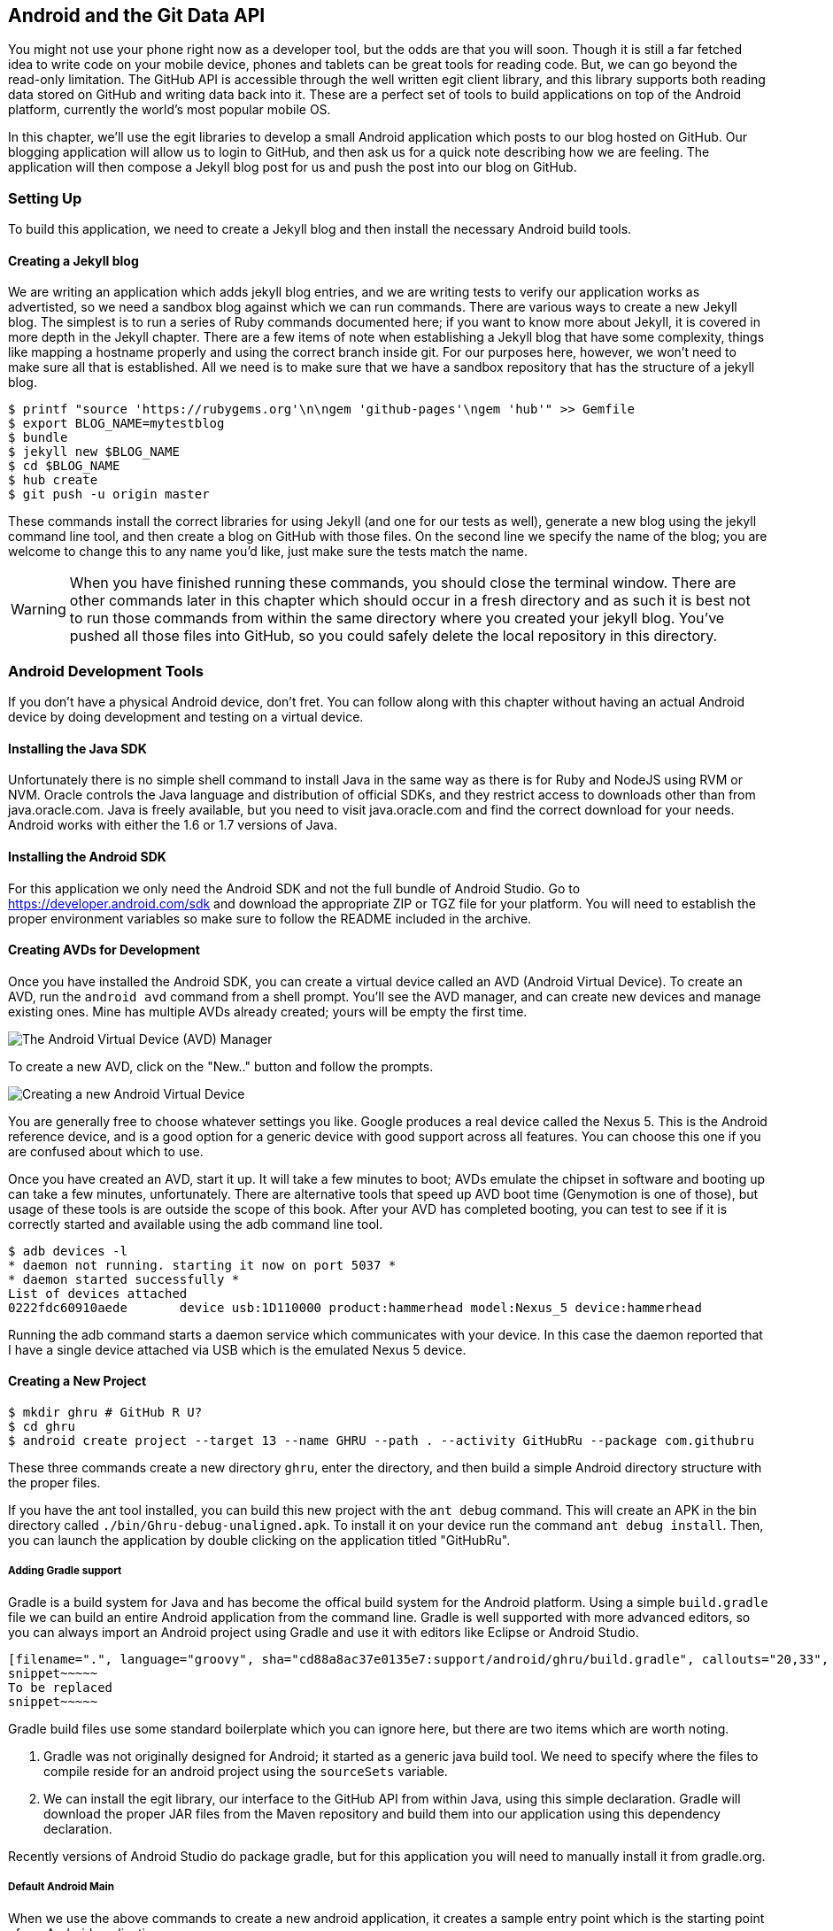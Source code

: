 == Android and the Git Data API

You might not use your phone right now as a developer tool, but the
odds are that you will soon. Though it is still a far fetched idea to
write code on your mobile device, phones and tablets can be great
tools for reading code. But, we can go beyond the read-only
limitation. The GitHub API is accessible through the well
written egit client library, and this library supports both reading
data stored on GitHub and writing data back into it. These are a
perfect set of tools to build applications on top of the Android
platform, currently the world's most popular mobile OS.

In this chapter, we'll use the egit libraries to develop a small 
Android application which posts to our blog hosted on GitHub. Our
blogging application will allow us to login to GitHub, and then ask us
for a quick note describing how we are feeling. The application will
then compose a Jekyll blog post for us and push the post into our blog
on GitHub.  

=== Setting Up

To build this application, we need to create a Jekyll blog and then
install the necessary Android build tools. 

==== Creating a Jekyll blog

We are writing an application which adds jekyll blog entries, and we
are writing tests to verify our application works as advertisted, so
we need a sandbox blog against which we can run commands. There are
various ways to create a new Jekyll blog. The simplest is to run a
series of Ruby commands documented here; if you want to know more
about Jekyll, it is covered in more depth in the Jekyll chapter.
There are a few items of note when establishing a Jekyll blog that
have some complexity, things like mapping a hostname properly and using the
correct branch inside git. For our purposes here, however, we won't need
to make sure all that is established. All we need is to make sure that
we have a sandbox repository that has the structure of a jekyll blog.

[source,bash]
-----
$ printf "source 'https://rubygems.org'\n\ngem 'github-pages'\ngem 'hub'" >> Gemfile
$ export BLOG_NAME=mytestblog
$ bundle
$ jekyll new $BLOG_NAME
$ cd $BLOG_NAME
$ hub create
$ git push -u origin master
-----

These commands install the correct libraries for using Jekyll (and one
for our tests as well), generate a new blog using the jekyll command
line tool, and then create a blog on GitHub with those files. On the
second line we specify the name of the blog; you are welcome to change
this to any name you'd like, just make sure the tests match the name.

[WARNING]
When you have finished running these commands, you should close the
terminal window. There are other commands later in this chapter which
should occur in a fresh directory and as such it is best not to run
those commands from within the same directory where you created your
jekyll blog. You've pushed all those files into GitHub, so you could
safely delete the local repository in this directory.

=== Android Development Tools

If you don't have a physical Android device, don't fret. You can follow
along with this chapter without having an actual Android device by doing
development and testing on a virtual device. 

==== Installing the Java SDK

Unfortunately there is no simple shell command to install Java in the
same way as there is for Ruby and NodeJS using RVM or NVM. 
Oracle controls the Java language and distribution of official SDKs,
and they restrict access to downloads other than from java.oracle.com.
Java is freely available, but you need to visit java.oracle.com and
find the correct download for your needs. Android works with either
the 1.6 or 1.7 versions of Java.

==== Installing the Android SDK

For this application we only need the Android SDK and not the full
bundle of Android Studio. Go to https://developer.android.com/sdk and
download the appropriate ZIP or TGZ file for your platform. You will
need to establish the proper environment variables so make sure to
follow the README included in the archive.

==== Creating AVDs for Development

Once you have installed the Android SDK, you can create a virtual device
called an AVD (Android Virtual Device). To create an AVD, run the
`android avd` command from a shell prompt. You'll see the AVD manager,
and can create new devices and manage existing ones. Mine has multiple
AVDs already created; yours will be empty the first time.

image::images/android-avd.png[The Android Virtual Device (AVD) Manager]

To create a new AVD, click on the "New.." button and follow the
prompts.

image::images/android-new-avd.png[Creating a new Android Virtual Device]

You are generally free to choose whatever settings you like. Google
produces a real device called the Nexus 5. This is the Android
reference device, and is a good option for a generic device with good
support across all features. You can choose this one if you are
confused about which to use. 

Once you have created an AVD, start it up. It will take a few minutes
to boot; AVDs emulate the chipset in software and
booting up can take a few minutes, unfortunately. There are
alternative tools that speed up AVD boot time (Genymotion is one of
those), but usage of these tools is are outside the scope of this
book. After your AVD has completed booting, you 
can test to see if it is correctly started and available using the adb
command line tool.

[source,bash]
$ adb devices -l
* daemon not running. starting it now on port 5037 *
* daemon started successfully *
List of devices attached 
0222fdc60910aede       device usb:1D110000 product:hammerhead model:Nexus_5 device:hammerhead

Running the adb command starts a daemon service which communicates
with your device. In this case the daemon reported that I have a
single device attached via USB which is the emulated Nexus 5 device.

==== Creating a New Project

[source,bash]
$ mkdir ghru # GitHub R U?
$ cd ghru
$ android create project --target 13 --name GHRU --path . --activity GitHubRu --package com.githubru

These three commands create a new directory `ghru`, enter the
directory, and then build a simple Android directory structure with
the proper files.

If you have the ant tool installed, you can build this new project
with the `ant debug` command. This will create an APK in the bin
directory called `./bin/Ghru-debug-unaligned.apk`. To install it on
your device run the command `ant debug install`. Then, you can launch
the application by double clicking on the application titled
"GitHubRu".

===== Adding Gradle support

Gradle is a build system for Java and has become the offical build
system for the Android platform. Using a simple `build.gradle` file we
can build an entire Android application from the command line. Gradle is well supported with more
advanced editors, so you can always import an Android project using
Gradle and use it with editors like Eclipse or Android Studio.

[source,groovy]
-----
[filename=".", language="groovy", sha="cd88a8ac37e0135e7:support/android/ghru/build.gradle", callouts="20,33", callouts_prefix=" // //"]
snippet~~~~~
To be replaced
snippet~~~~~
-----

Gradle build files use some standard boilerplate which you can ignore
here, but there are two items which are worth noting.

<1> Gradle was not originally designed for Android; it started as a generic java
build tool. We need to specify where the files to compile reside for an android
project using the `sourceSets` variable.
<2> We can install the egit library, our interface to the GitHub API
from within Java, using this simple declaration. Gradle will download
the proper JAR files from the Maven repository and build them into our
application using this dependency declaration.

Recently versions of Android Studio do package gradle, but for this
application you will need to manually install it from gradle.org. 

===== Default Android Main

When we use the above commands to create a new android application, it
creates a sample entry point which is the starting point of our
Android application. 

[source,java]
-----
[filename=".", language="java", sha="51338:support/xxx/MainActivity.java"]
snippet~~~~~
To be replaced
snippet~~~~~
-----

When the application is launched, the
Android OS will launch this activity and then call the `onCreate`
method for us. Inside this method, our application calls our parent's
implementation of `onCreate`, and then inflates the layout for our
application. This layout corresponds to an automatically generated XML
file which resides in our layouts directory called `main.xml`. 

[source,java]
-----
[filename=".", language="java", sha="d8f7a56e5fa3:support/android/wia/res/layout/main.xml"]
snippet~~~~~
To be replaced
snippet~~~~~
-----

You may have complicated feelings about XML files (I know I do), but
the Android layout XML files are a straightforward way to design
layouts declaratively, and many GUI tools provide sophisticated
ways to manage them. We'll manage ours by hand as they are exceedingly
simple.

==== Preparing our application for Calabash testing

Calabash requires the *internet* permission added to your
AndroidManifest.xml file. Calabash is a set of technologies
combined together to permit testing. One of these pieces is a wrapper around
your application (built on Robotium) that communicates with
Ruby over HTTP calls, and as such, your application must permit
network communication. To enable this, edit the `AndroidManifest.xml`
file to have the internet permission (look for the line labled
*uses-permission*): 

[source,yaml]
-----
[filename=".", language="java", sha="b8e957f:support/android/ghru/AndroidManifest.xml"]
snippet~~~~~
To be replaced
snippet~~~~~
-----

==== Writing tests

There are many options for writing tests on Java and Android. JUnit is
an option for unit tests, while Robotium provides a way to write user
interface tests. We'll use a wrapper around 
Robotium called Calabash for Android which allows us to write in a
high level domain specific language. Calabash uses a
simple DSL for writing tests which is readable and elegant. Most
importantly, Calabash scripts are not compiled, so refactoring and
changing tests does not require the code and compile loop involved in
writing tests using pure Java with JUnit. 

Calabash also has a console mode which allows you to 
interactively refine your tests. You jump into a console and query
a running application using simple ruby commands. This is a
powerful way to experiment with the Calabash Ruby API and allows you
to build tests quickly.

You already have ruby installed, so to install calabash, run these commands:

[source,bash]
$ echo "source 'https://rubygems.org'
gem 'calabash-android', '0.4.20'
gem 'httparty'" >> Gemfile
$ bundle install
$ calabash-android gen

The `Gemfile` you just created should now look like this:

[source,java]
-----
[filename=".", sha="ddb491b:support/android/ghru/Gemfile"]
snippet~~~~~
To be replaced
snippet~~~~~
-----

We've also now installed calabash and created the folder structure to hold
our tests along with some helper scripts. The `calabash-android gen`
command will write out a default calabash feature file. This is
boilerplate which we should change, so make the file named
`features/my_first.feature` look like this: 

[source,yaml]
-----
[filename=".", sha="74d6fcd:support/android/ghru/features/my_first.feature"]
snippet~~~~~
To be replaced
snippet~~~~~
-----

You may not know how this works or what it does behind the scenes, but
the nice thing about Calabash scripts are that they are very readable
by humans without knowing any of those details. This test enters
credentials into the application, presses the first button, then waits
to make sure a login message is displayed, then enters in some text
into a field and presses another button and then expects to see the
text "Successful jekyll post". The last line is an
expectation that we will have created a post inside our GitHub
repository; we will do this using ruby code to pull the file from the
repository and verify it. Whereas the other tests all verify or take
action inside our Android application (like clicking a button), this
line represents a verification happening outside of our
Android application. Calabash allows us to test from whatever vantage
point works best given the situation. 

When using calabash, you need to understand two types of files: "feature"
files and "step" files. Feature files define human readable actions
comprising a test. Step files define the code, written in Ruby, behind
these actions. Step files are entirely optional as there are many default steps
defined inside of Calabash that suit many app actions. You can find a
full list of default calabash steps on the
https://github.com/calabash/calabash-android/blob/master/ruby-gem/lib/calabash-android/canned_steps.md:[Canned
Steps] page.
Though you are not required to write steps and can often avoid writing ruby
code entirely when writing calabash tests for Android applications,
steps files are very useful when you want to refactor a long
set of actions into a smaller piece and reuse it, or when you need to
do something in Ruby that is not possible in a meta DSL (domain
specific language) like Calabash. For example, in this case we will be
using username and passwords retrieved from our environment rather
than storing them inside our source files. Keeping passwords inside
our source repositories is never a good idea.

Gradle and the Gradle Android plugin establish several useful "tasks" for you,
one of which is `assembleRelease`. That task builds a release version of your
application for you. We need to then resign the APK (the Android
application package format), and then we specify the `run` subtask
with a path to the APK to run our tests. 

[source,bash]
-----
$ gradle assembleDebug
$ bundle exec calabash-android resign build/apk/ghru-release-unsigned.apk 
$ bundle exec calabash-android run build/apk/ghru-release-unsigned.apk 
-----

We have not yet built the code to make these tests pass, and in addition,
we have not yet implemented the step definitions for our feature
tests. So, we see calabash provide us with boilerplate code which we
will copy into our step definition files to complete the test suite.

image::images/android-calabash-failures.png[Calabash reports not-yet-implemented steps]

[WARNING]
You can run calabash using just the abbreviated `calabash-android` command instead of `bundle
exec calabash-android`. But, there are good reasons to use the full
command. Adding bundle exec means that you are running your commands
within the bundler context, loading the gems which you specified in
the Gemfile. If you don't use this prefix, things might work, or they
might not. At the time of this writing, there was a bug with the
newest version of Calabash for Android (0.4.21). To rectify this, we
specify 0.4.20 in our Gemfile. If we run without `bundle exec` then we
will not load the correct version of the calabash gems if another
newer version of calabash was previously installed (as it was in my
case). You'll see this if you run `calabash-android version` even once
you've bundled with an older version.

Copy and paste the output from our initial run into the file
`features/step_definitions/calabash_steps.rb`. This is our starting
point, with pending indicated for the places we will be adding our
code. Once the boilerplate is pasted in, modify it to enter
text into several Android text widgets. These ruby commands for
calabash are available in the 
https://github.com/calabash/calabash-android/blob/master/documentation/ruby_api.md:[Ruby API document]

Let's write some Ruby code to back our feature file. We'll start by
writing some support functions: `set_title_and_mood` (a function to
randomly generate a title and mood) and `check_and_set` (a generic
function to enter data into a text field designated by an ID).

[source,ruby]
-----
[filename=".", language="js", sha="dce3035bb1a21c04b:support/android/ghru/features/step_definitions/calabash_steps.rb", lines="1..15", callouts="5,6,7,8,9,13", callouts_prefix=" # #"]
snippet~~~~~
To be replaced
snippet~~~~~
-----

<1> Create an array of moods.
<2> Randomly choose one of the moods to build a string stating our mood.
<3> Convert the mood string into a title suitable for a Jekyll post.
<4> If we want to inject a date manually, retrieve it from the
environment, otherwise, get the current date. Then format it according
to the Jekyll conventions for post filenames.
<5> Use the mood and date to build the complete Jekyll post filename.
<6> Use the calabash ruby API to find an element given an ID passed as
a parameter, and then set the text for that element using the second parameter.

Then we run from the command line using this command `GH_USER=foobar
GH_PASS=barfoo GH_REPO=mytestblog calabash-android run
build/apk/ghru-release-unsigned.apk`. Our tests will still fail to pass,
but now we are establishing a baseline success story for the
real functionality of our future app.

image::images/android-calabash-failures2.png[Calabash failures show us what features we need to complete]

==== Implementing the Login Screen

So, let's start building our application. Obviously we need to put a
username and password field into our application. Jumping into our XML
layout files and editing gives us this file:

[source,xml]
-----
[filename=".", sha="06b58b5:support/android/ghru/res/layout/main.xml"]
snippet~~~~~
To be replaced
snippet~~~~~
-----

This XML builds our interface: input fields for the username and
password (each accompanied by a description), a button to login, and a
status field to indicate success or failure. This is our entry screen.

We also need a layout once we have logged in. Create a file called
`logged_in.xml` inside the `res/layout` directory. Once logged in, 
the user is presented with a layout asking them to choose which
repository to save into, asks them to enter their blog post
into a large text field and then click a button to submit 
that blog post. We also leave an empty status box beneath the button to
provide context while saving the post.

[source,xml]
-----
[filename=".", language="js", sha="fea1ce8:support/android/ghru/res/layout/logged_in.xml"]
snippet~~~~~
To be replaced
snippet~~~~~
-----

Our `MainActivity` now can implement the functionality to use these
two layouts.

[source,java]
-----
[filename=".", language="java", sha="de816900a106fcc2436baaee4b495e2bfa8afbe4:support/android/ghru/src/com/githubru/MainActivity.java"]
snippet~~~~~
To be replaced
snippet~~~~~
-----

This code mocks out the functionality we will be building and shows us
exactly what the UI will look like once that code is completed.

<1> We register a click handler for our login button.
<2> When the login button is clicked, we call the `login()` function
<3> Once we have logged in, we setup a new layout with UI elements suitable for making a blog post
<4> We then setup another click handler for the submit button; when
clicked, we call the `doPost()` function.
<5> Our `doPost()` function updates the status message at the bottom
of our application.

Even though our code is not functional yet, this application will
compile. This is a good time to play with this application and verify
the UI looks appropriate. Were we to click the
login button, we would see that our blog post form looks like this.

image::images/android-calabash-logged-in.png[A simple UI for making blog post entries]

Our tests will pass completely right now except for the final
test which checks GitHub to verify a file was correctly posted. We can
now proceed to writing code to login to GitHub and write a file into
our Jekyll repository.

==== Code to Login to GitHub

Let's first work on the `login()` method. Poking into the
https://github.com/eclipse/egit-github/tree/master/org.eclipse.egit.github.core:[Egit
libary reference], we can write GitHub login code that is as simple as
the following. 

[source,java]
-----
//Basic authentication
GitHubClient client = new GitHubClient();
client.setCredentials("user", "passw0rd");
-----

The context in which the code runs makes as much a difference as the
code. The Android OS disallows any code from making network
connections unless it runs inside a background thread.
If your eyes are starting to spin at the thought of learning about
threading using Java, dispell your worries. The Android SDK provides a
great class for managing background thread code called `AsyncTask`. We
implement a class which supports this interface by overriding at least one method
which runs our background thread code (called `doInBackground()`). 

Before we implement the login, we need to update our `onCreate`
function to register a click  handler that will call the login task we
will define. 

<1> We retrieve the username and password from our UI elements. 
<2> Our UI should notify the user that a login is occurring in a
background task, so we grab the status text element and update the text in it. 
<2> We then start the background thread process to do our login. This
syntax creates a new thread for us with the username and password as
parameters. Android will manage the lifecycle of this thread for us,
including starting the new thread separate from the main UI thread.

[source,java]
-----
...
[filename=".", language="java", sha="dce3035bb1a21c04b:support/android/ghru/src/com/githubru/MainActivity.java", lines="20..38", callouts="13,15,16", callouts_prefix=" // //"]
snippet~~~~~
To be replaced
snippet~~~~~
...
-----

Now we can implement `LoginTask`. 

[source,java]
-----
...
[filename=".", language="java", sha="dce3035bb1a21c04b:support/android/ghru/src/com/githubru/MainActivity.java", lines="52..76", callouts="1,3,8,18,20,", callouts_prefix=" // //"]
snippet~~~~~
To be replaced
snippet~~~~~
...
-----

<2> Here we define the derived AsyncTask class. The three types in the
generics signature provide a way to parameterize our instantiated task;
we need to provide a username and password to the background task, and
the first type in the signature allows us to pass an array of Strings.
You can see in the actual method definition that the ellipsis notation
provides a way to parameterize a method with a variable number of
arguments (called varargs). Inside our defined method we expect we
will send two Strings in, and we make sure to do that in our call.
<5> Once inside the `doInBackground()` function, we instantiate a
`UserService` class, a wrapper around the GitHub API which interacts
with the user service API call. In order to access this information,
we have to retrieve the client for this service call and provide the
client with the username and password credentials. This is the syntax
to do that.
<6> We wrap the call to `getUser()` in a try block as the function
signature can throw an error (if the network were down, for example).
We don't really need to retrieve information about the user using the
User object, but this call verifies that our username and password are
correct and we store the result of the call in our return value.
GitHub will not use the credentials you set until you make an API
call, so we need to use our credentials to access something in order
to verify those credentials work.
<7> We renamed the `login()` function to more accurately reflect the
fact that when we call this, we are already logged into GitHub.
<8> If our login was a failure, either because of network failure, or
because our credentials were incorrect, we indicate this in the status
message. A user can retry if they wish.

`loggedIn` updates the UI once logging in has completed and then makes
the post on GitHub. Once again, we will need to implement `doPost` in an
asynchronous task since it makes network connections.

[source,java]
-----
...
[filename=".", language="java", sha="dce3035bb1a21c04b:support/android/ghru/src/com/githubru/MainActivity.java", lines="40..50", callouts="3,8", callouts_prefix=" // //"]
snippet~~~~~
To be replaced
snippet~~~~~
...
-----

<1> Change the UI to reflect the fact we are now logged in.
<2> If we click on the button, make the post to the server.

Building out `doPost` should be more familiar now that we have
experience with AsynchronousTasks.

[source,java]
-----
...
[filename=".", language="java", sha="dce3035bb1a21c04b:support/android/ghru/src/com/githubru/MainActivity.java", lines="78..-2", callouts="18", callouts_prefix=" // //"]
snippet~~~~~
To be replaced
snippet~~~~~
...
-----

<1> We will create a helper class that will wrap our interactions with
GitHub. We'll call it `GitHubHelper`.

We need to import the support
classes. The JARs and classes for Egit have already been added to our project
automatically using gradle. Make sure you add these `import`
statements to the top of the file, under the other imports.

[source,java]
-----
...
[filename=".", language="java", sha="467c40dc8d:support/android/ghru/src/com/githubru/MainActivity.java" lines="9..13"]
snippet~~~~~
To be replaced
snippet~~~~~
...
-----

Now we are ready to write the code to write data into GitHub.

==== Code to talk to GitHub

Our last step is to write the code which handles putting content into GitHub.
This is not a simple function, because the GitHub API requires you
build out the structure used internally by Git. A great reference for learning more about
this structure is the free and open source book called "Pro Git" and
specifically the last chapter called "Git Internals":http://git-scm.com/book/en/Git-Internals. In a nutshell, the GitHub
API expects you to create a git "tree" and then place a "blob" object
into that tree. You then wrap the tree in a "commit" object and then
create that commit on GitHub using a data service wrapper. In
addition, writing a tree into GitHub requires knowing the base SHA
identifier, so you'll see code which retrieves the last SHA in the
tree associated with our current branch. This code will work
regardless of whether we are pushing code into the master branch, or
into the gh-pages branch, so this utility class works with real
Jekyll blogs. It would be lovely if the GitHub API provided more
"porcelain" (the Git term for user friendly verbs that insulate you
from knowing the internals of Git) instead of only this "plumbing" API.
Having the API work like this does give you full control over your
repository and gives you the same power you would have with a local 
repository. 

We'll write a helper class called `GitHubHelper` and add a single
method which writes a file to our repository.

The GitHub API requires that files written into repositories be
Base64 encoded. The Apache Foundation provides a suite of tools
published to Maven (the same software repository where we grabbed the
egit libraries) which can do this encoding for us. To add this library
to our project, we need to add to our dependencies inside our `build.gradle` file:

[source,java]
-----
...
[filename=".", language="java", sha="cd88a8a:support/android/ghru/build.gradle" lines="31..35"]
snippet~~~~~
To be replaced
snippet~~~~~
...
-----

Our new helper class is verbose but at least provides a simple wrapper
around the complicated GitHub API for us. 

[source,java]
-----
[filename=".", language="java", sha="a27974c:support/android/ghru/src/com/githubru/GitHubHelper.java" lines="1..50"]
snippet~~~~~
To be replaced
snippet~~~~~
...
-----

This code uses several top level functions to present the steps we
need to use to write data into a remote GitHub repository. We start by
providing a constructor with our login and password. Then, we
implement a method called SaveFile which takes the repository name and
the post contents. From here, we work to build the proper structure
for creating a new Jekyll post. 

Let's implement each of the functions specified in the
GitHubHelper class.

=== Writing the blog content

First, we implement `generateContent()`. The following code snippet
shows functions defined to generate the content which we will place
into our remote git repository stored on GitHub.

[source,java]
-----
...
[filename=".", language="java", sha="dce3035bb1a21:support/android/ghru/src/com/githubru/GitHubHelper.java" lines="48..71", callouts="2,11,13,14,19,20,22,23" callouts_prefix=" //"]
snippet~~~~~
To be replaced
snippet~~~~~
...
-----

You will notice many similarities between this Java code and the
Ruby code we used in the Jekyll chapter when generating filenames
and escaping whitespace.

<1> We define several instance variables which store data we will use
later in method calls; data like the SHA hash for our blob, the tree
into which we will place our commit, and strings which are used when
creating the commit. Though not typical of most Java class definitions
which place all member variables at the top of the class, 
placing them right above the methods which load data into them makes
it easier to explain their relevance, so we do that for all variables
used in the following methods.
<2> Our method generateContent sets a commit message.
<3> Creates the YAML Front Matter (see the <<Jekyll>> chapter for more
details on YFM). This YAML specifies the "post" layout and sets
publishing to "true". We need to terminate the YAML with two newlines.
<4> base64 encode the contents of the blog post
itself using a utility class found inside the Apache Commons
library. Contents inside a git repository are stored either as UTF-8
content or base64; we could have used UTF-8 since this is text content
but base64 works losslessly and you can always safely use base64
without concerning yourself about the content.
<5> Next, define the getFilename() method; use the first 30 characters
of the post to generate the title.
<6> Convert the title to lowercase, and replace whitespace with
hyphens to get the Jekyll post title format.
<7> Format a date as Jekyll expects.
<8> Create the full filename.

=== Services 

Next, we implement `createServices()`. There are several services
(wrappers around git protocols) which we need to instantiate. We don't
use them all immediately, but we will need them at various steps
during the file save process. The `createServices` call manages these
for us. 

[source,java]
-----
...
[filename=".", language="java", sha="a27974c:support/android/ghru/src/com/githubru/GitHubHelper.java" lines="114..127"]
snippet~~~~~
To be replaced
snippet~~~~~
...
-----

=== The Base SHA from the Repository and Branch

Now we implement `retrieveBaseSha()`. A git repository is a directed acrylic graph (DAG) and as such, each
node in the graph must have a starting point. When we append content
to our graph, we need to determine the starting point on that
graph. `retrieveBaseSha` does this: it finds the SHA hash for our
starting point, a SHA hash which is functionally an address inside our
tree. To determine this address, our applications needs to have a reference to the
repository, and we use the repository service we instantiated
earlier to get this reference. Once we have the repository, we need to look inside the
correct branch: `getBranch` does this for us. 

[source,java]
-----
...
[filename=".", language="java", sha="a2ed219:support/android/ghru/src/com/githubru/GitHubHelper.java" lines="108..137"]
snippet~~~~~
To be replaced
snippet~~~~~
...
-----

=== Creating the Blob

Contents inside a git repository are stored as blobs. `createBlob`
manages storing our content as a blob object, and then uses the
dataService to store this blob into a repository. Until we have called
`dataService.createBlob`, we have not actually placed the object
inside GitHub. Also, remember that blobs are not linked into our DAG
by themselves; they need to be associated with our DAG vis-a-vis a
tree and commit object, which we do next.

[source,java]
-----
...
[filename=".", language="java", sha="a27974c:support/android/ghru/src/com/githubru/GitHubHelper.java" lines="91..101"]
snippet~~~~~
To be replaced
snippet~~~~~
...
-----

=== Generating a Tree

Next, we generate a tree by implementing `generateTree()`. A tree
wraps a blob object and provides basically a path to our object:
you can think of a tree as the filename path and the blob as an inode 
object. Our data service manager uses a repository name and a base SHA
address, one that we retrieved earlier, to validate that this is a
valid starting point inside our repository. Once we have a tree, we
fill out the necessary tree attributes, like tree type (blob) and and
tree mode (blob), and set the SHA from the previously created blob
object along with the size. Then we store the tree into our GitHub
account using the data service object. 

[source,java]
-----
...
[filename=".", language="java", sha="b7a3874:support/android/ghru/src/com/githubru/GitHubHelper.java" lines="101..114"]
snippet~~~~~
To be replaced
snippet~~~~~
...
-----

=== Creating the Commit

We are getting close to actually finalizing the creation of content:
next, implement `createCommit()`. We have created
a blob which stores the actual content, and created a tree which
stores the path to the content (more or less), but since git is a
version control system, we also need to store information about who
wrote this object and why. A commit object stores this
information. The process should look familiar coming from the previous
steps: we create the commit and then add relevant metadata, in this case the
commit message. The "who" of this commit is inferred from our login:
GitHub knows that we authenticated and assigns this commit to us on
the server side. We then use the data service to create the commit
inside our repository in GitHub at the correct SHA address.

[source,java]
-----
...
[filename=".", language="java", sha="b7a3874:support/android/ghru/src/com/githubru/GitHubHelper.java" lines="138..149"]
snippet~~~~~
To be replaced
snippet~~~~~
...
-----

=== Creating the Resource and Updating the Master

Finally, we create `updateMasterResource()`. We need to adjust
"master" or "gh-pages", the branch from which GitHub will generate
your Jekyll blog. Previously, we determined the correct branch against which to apply our additions. GitHub
follows this convention when generating your Jekyll blog, using either
master or gh-pages as the checkout point for retrieving your content
and then doing a site rebuild from a working copy there. In our code,
we use the commit we created and stored in the previous code to
generate a commit resource, set the URL, and then use our data service
to update the reference inside the repository inside GitHub.

[source,java]
-----
...
[filename=".", language="java", sha="b7a3874:support/android/ghru/src/com/githubru/GitHubHelper.java", lines="150..164", flatten="0"]
snippet~~~~~
To be replaced
snippet~~~~~
...
-----

=== Implementing Our Final doPost

Finally, we can now implement the `doPost()` method inside our
`MainActivity` class.

[source,java]
-----
...
[filename=".", language="java", sha="2f0d210d1e74c1eae326c89047c6cded276640a2:support/android/ghru/src/com/githubru/MainActivity.java" lines="78..-1"]
snippet~~~~~
To be replaced
snippet~~~~~
-----

Our `doPost()` command now does one thing: instantiates a new
PostTask. As we are performing network operations, we again create a
subclass of `AsyncTask` which handles these operations automatically
on a background thread. We pass in the username and password which we
retrieved earlier along with the post contents and the repository name
we specified. We've isolated our GitHub code into our helper class;
our MainActivity class does only the necessary steps to retrieve items
from UI elements and pass them on to our helper class.

==== Passing our Tests

Now that we have fully implemented our Android application, we can run
our tests.

[source,bash]
----
$ GH_REPO=mytestblog \
GH_USERNAME=myusername \
GH_PASSWORD=mypassword \
bundle exec \
calabash-android run build/apk/ghru-release-unsigned.apk
----

You'll see them pass with flying colors this time:

image::images/android-calabash-success.png[A successful end-to-end test of our Android application]

If you want to see a more complicated version of the GitHub API on
Android, take a look at https://github.com/xrd/TeddyHyde.git:[Teddy
Hyde] (also available on the Google Play Store). Teddy Hyde is the "the extensible,
one handed GitHub editor for Android." A few years ago I was searching
for a way to publish Jekyll blogs into GitHub while my infant son 
slept on my chest. It is hard to type on a computer with a baby in one
arm, and when I couldn't find a Jekyll editor for Android, I decided
to write one myself.

=== Summary

This application will allow you to write into a real Jekyll blog,
adding posts, upon which GitHub will regenerate your site. This little
application manages quite a few things: formatting the filename
correctly, encoding the data for submission to GitHub, and we have a
user interface test which verifies the functionality. We even
demonstrate how to write user interface tests which verify that the
result of a GitHub API call is proper handled on the server side.

In the next chapter we will look at building a single page application
that edits information inside a GitHub repository using JavaScript and
the GitHub.js library talking to the Pull Request API.